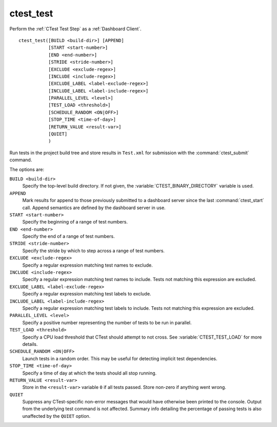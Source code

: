 ctest_test
----------

Perform the :ref:`CTest Test Step` as a :ref:`Dashboard Client`.

::

  ctest_test([BUILD <build-dir>] [APPEND]
             [START <start-number>]
             [END <end-number>]
             [STRIDE <stride-number>]
             [EXCLUDE <exclude-regex>]
             [INCLUDE <include-regex>]
             [EXCLUDE_LABEL <label-exclude-regex>]
             [INCLUDE_LABEL <label-include-regex>]
             [PARALLEL_LEVEL <level>]
             [TEST_LOAD <threshold>]
             [SCHEDULE_RANDOM <ON|OFF>]
             [STOP_TIME <time-of-day>]
             [RETURN_VALUE <result-var>]
             [QUIET]
             )

Run tests in the project build tree and store results in
``Test.xml`` for submission with the :command:`ctest_submit` command.

The options are:

``BUILD <build-dir>``
  Specify the top-level build directory.  If not given, the
  :variable:`CTEST_BINARY_DIRECTORY` variable is used.

``APPEND``
  Mark results for append to those previously submitted to a
  dashboard server since the last :command:`ctest_start` call.
  Append semantics are defined by the dashboard server in use.

``START <start-number>``
  Specify the beginning of a range of test numbers.

``END <end-number>``
  Specify the end of a range of test numbers.

``STRIDE <stride-number>``
  Specify the stride by which to step across a range of test numbers.

``EXCLUDE <exclude-regex>``
  Specify a regular expression matching test names to exclude.

``INCLUDE <include-regex>``
  Specify a regular expression matching test names to include.
  Tests not matching this expression are excluded.

``EXCLUDE_LABEL <label-exclude-regex>``
  Specify a regular expression matching test labels to exclude.

``INCLUDE_LABEL <label-include-regex>``
  Specify a regular expression matching test labels to include.
  Tests not matching this expression are excluded.

``PARALLEL_LEVEL <level>``
  Specify a positive number representing the number of tests to
  be run in parallel.

``TEST_LOAD <threshold>``
  Specify a CPU load threshold that CTest should attempt to
  not cross.  See :variable:`CTEST_TEST_LOAD` for more details.

``SCHEDULE_RANDOM <ON|OFF>``
  Launch tests in a random order.  This may be useful for detecting
  implicit test dependencies.

``STOP_TIME <time-of-day>``
  Specify a time of day at which the tests should all stop running.

``RETURN_VALUE <result-var>``
  Store in the ``<result-var>`` variable ``0`` if all tests passed.
  Store non-zero if anything went wrong.

``QUIET``
  Suppress any CTest-specific non-error messages that would have otherwise
  been printed to the console.  Output from the underlying test command is not
  affected.  Summary info detailing the percentage of passing tests is also
  unaffected by the ``QUIET`` option.
